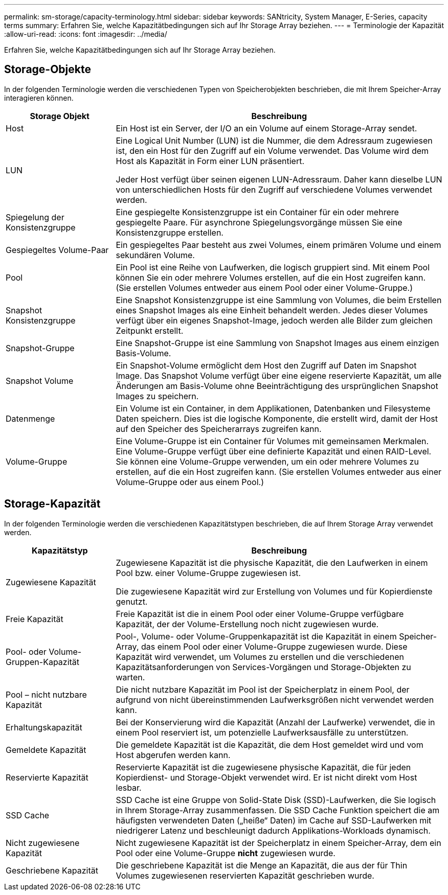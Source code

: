 ---
permalink: sm-storage/capacity-terminology.html 
sidebar: sidebar 
keywords: SANtricity, System Manager, E-Series, capacity terms 
summary: Erfahren Sie, welche Kapazitätbedingungen sich auf Ihr Storage Array beziehen. 
---
= Terminologie der Kapazität
:allow-uri-read: 
:icons: font
:imagesdir: ../media/


[role="lead"]
Erfahren Sie, welche Kapazitätbedingungen sich auf Ihr Storage Array beziehen.



== Storage-Objekte

In der folgenden Terminologie werden die verschiedenen Typen von Speicherobjekten beschrieben, die mit Ihrem Speicher-Array interagieren können.

[cols="25h,~"]
|===
| Storage Objekt | Beschreibung 


 a| 
Host
 a| 
Ein Host ist ein Server, der I/O an ein Volume auf einem Storage-Array sendet.



 a| 
LUN
 a| 
Eine Logical Unit Number (LUN) ist die Nummer, die dem Adressraum zugewiesen ist, den ein Host für den Zugriff auf ein Volume verwendet. Das Volume wird dem Host als Kapazität in Form einer LUN präsentiert.

Jeder Host verfügt über seinen eigenen LUN-Adressraum. Daher kann dieselbe LUN von unterschiedlichen Hosts für den Zugriff auf verschiedene Volumes verwendet werden.



 a| 
Spiegelung der Konsistenzgruppe
 a| 
Eine gespiegelte Konsistenzgruppe ist ein Container für ein oder mehrere gespiegelte Paare. Für asynchrone Spiegelungsvorgänge müssen Sie eine Konsistenzgruppe erstellen.



 a| 
Gespiegeltes Volume-Paar
 a| 
Ein gespiegeltes Paar besteht aus zwei Volumes, einem primären Volume und einem sekundären Volume.



 a| 
Pool
 a| 
Ein Pool ist eine Reihe von Laufwerken, die logisch gruppiert sind. Mit einem Pool können Sie ein oder mehrere Volumes erstellen, auf die ein Host zugreifen kann. (Sie erstellen Volumes entweder aus einem Pool oder einer Volume-Gruppe.)



 a| 
Snapshot Konsistenzgruppe
 a| 
Eine Snapshot Konsistenzgruppe ist eine Sammlung von Volumes, die beim Erstellen eines Snapshot Images als eine Einheit behandelt werden. Jedes dieser Volumes verfügt über ein eigenes Snapshot-Image, jedoch werden alle Bilder zum gleichen Zeitpunkt erstellt.



 a| 
Snapshot-Gruppe
 a| 
Eine Snapshot-Gruppe ist eine Sammlung von Snapshot Images aus einem einzigen Basis-Volume.



 a| 
Snapshot Volume
 a| 
Ein Snapshot-Volume ermöglicht dem Host den Zugriff auf Daten im Snapshot Image. Das Snapshot Volume verfügt über eine eigene reservierte Kapazität, um alle Änderungen am Basis-Volume ohne Beeinträchtigung des ursprünglichen Snapshot Images zu speichern.



 a| 
Datenmenge
 a| 
Ein Volume ist ein Container, in dem Applikationen, Datenbanken und Filesysteme Daten speichern. Dies ist die logische Komponente, die erstellt wird, damit der Host auf den Speicher des Speicherarrays zugreifen kann.



 a| 
Volume-Gruppe
 a| 
Eine Volume-Gruppe ist ein Container für Volumes mit gemeinsamen Merkmalen. Eine Volume-Gruppe verfügt über eine definierte Kapazität und einen RAID-Level. Sie können eine Volume-Gruppe verwenden, um ein oder mehrere Volumes zu erstellen, auf die ein Host zugreifen kann. (Sie erstellen Volumes entweder aus einer Volume-Gruppe oder aus einem Pool.)

|===


== Storage-Kapazität

In der folgenden Terminologie werden die verschiedenen Kapazitätstypen beschrieben, die auf Ihrem Storage Array verwendet werden.

[cols="25h,~"]
|===
| Kapazitätstyp | Beschreibung 


 a| 
Zugewiesene Kapazität
 a| 
Zugewiesene Kapazität ist die physische Kapazität, die den Laufwerken in einem Pool bzw. einer Volume-Gruppe zugewiesen ist.

Die zugewiesene Kapazität wird zur Erstellung von Volumes und für Kopierdienste genutzt.



 a| 
Freie Kapazität
 a| 
Freie Kapazität ist die in einem Pool oder einer Volume-Gruppe verfügbare Kapazität, der der Volume-Erstellung noch nicht zugewiesen wurde.



 a| 
Pool- oder Volume-Gruppen-Kapazität
 a| 
Pool-, Volume- oder Volume-Gruppenkapazität ist die Kapazität in einem Speicher-Array, das einem Pool oder einer Volume-Gruppe zugewiesen wurde. Diese Kapazität wird verwendet, um Volumes zu erstellen und die verschiedenen Kapazitätsanforderungen von Services-Vorgängen und Storage-Objekten zu warten.



 a| 
Pool – nicht nutzbare Kapazität
 a| 
Die nicht nutzbare Kapazität im Pool ist der Speicherplatz in einem Pool, der aufgrund von nicht übereinstimmenden Laufwerksgrößen nicht verwendet werden kann.



 a| 
Erhaltungskapazität
 a| 
Bei der Konservierung wird die Kapazität (Anzahl der Laufwerke) verwendet, die in einem Pool reserviert ist, um potenzielle Laufwerksausfälle zu unterstützen.



 a| 
Gemeldete Kapazität
 a| 
Die gemeldete Kapazität ist die Kapazität, die dem Host gemeldet wird und vom Host abgerufen werden kann.



 a| 
Reservierte Kapazität
 a| 
Reservierte Kapazität ist die zugewiesene physische Kapazität, die für jeden Kopierdienst- und Storage-Objekt verwendet wird. Er ist nicht direkt vom Host lesbar.



 a| 
SSD Cache
 a| 
SSD Cache ist eine Gruppe von Solid-State Disk (SSD)-Laufwerken, die Sie logisch in Ihrem Storage-Array zusammenfassen. Die SSD Cache Funktion speichert die am häufigsten verwendeten Daten („heiße“ Daten) im Cache auf SSD-Laufwerken mit niedrigerer Latenz und beschleunigt dadurch Applikations-Workloads dynamisch.



 a| 
Nicht zugewiesene Kapazität
 a| 
Nicht zugewiesene Kapazität ist der Speicherplatz in einem Speicher-Array, dem ein Pool oder eine Volume-Gruppe *nicht* zugewiesen wurde.



 a| 
Geschriebene Kapazität
 a| 
Die geschriebene Kapazität ist die Menge an Kapazität, die aus der für Thin Volumes zugewiesenen reservierten Kapazität geschrieben wurde.

|===